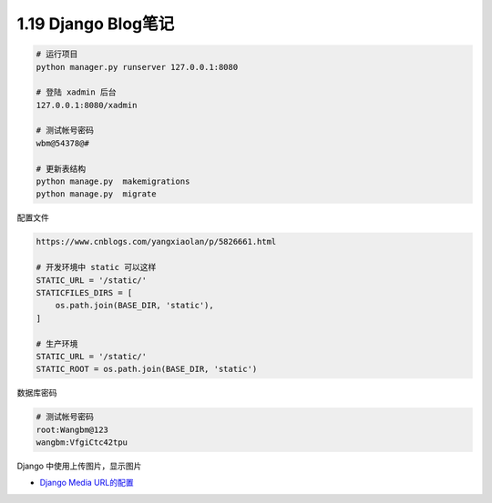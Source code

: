 1.19 Django Blog笔记
====================

.. code:: shell

   # 运行项目
   python manager.py runserver 127.0.0.1:8080

   # 登陆 xadmin 后台
   127.0.0.1:8080/xadmin

   # 测试帐号密码
   wbm@54378@#

   # 更新表结构
   python manage.py  makemigrations
   python manage.py  migrate

配置文件

.. code:: shell

   https://www.cnblogs.com/yangxiaolan/p/5826661.html

   # 开发环境中 static 可以这样
   STATIC_URL = '/static/'
   STATICFILES_DIRS = [
       os.path.join(BASE_DIR, 'static'),
   ]

   # 生产环境
   STATIC_URL = '/static/'
   STATIC_ROOT = os.path.join(BASE_DIR, 'static')

数据库密码

.. code:: shell

   # 测试帐号密码
   root:Wangbm@123
   wangbm:VfgiCtc42tpu

Django 中使用上传图片，显示图片

-  `Django Media URL的配置 <https://www.jianshu.com/p/7979d3e32495>`__
